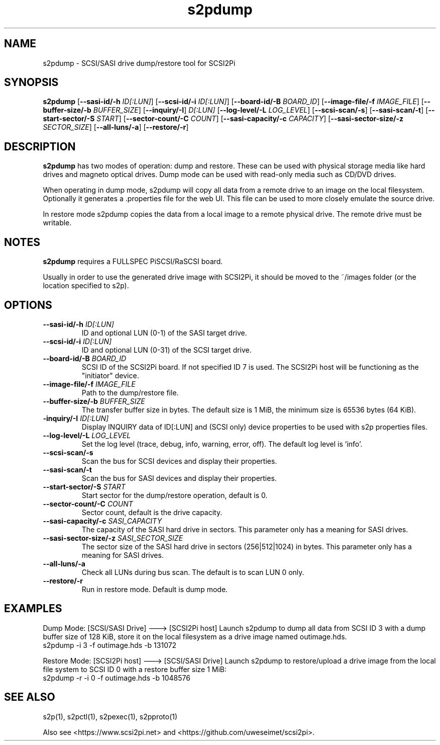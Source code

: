 .TH s2pdump 1
.SH NAME
s2pdump \- SCSI/SASI drive dump/restore tool for SCSI2Pi
.SH SYNOPSIS
.B s2pdump
[\fB\--sasi-id/-h\fR \fIID[:LUN]\fR]
[\fB\--scsi-id/-i\fR \fIID[:LUN]\fR]
[\fB\--board-id/-B\fR \fIBOARD_ID\fR]
[\fB\--image-file/-f\fR \fIIMAGE_FILE\fR]
[\fB\--buffer-size/-b\fR \fIBUFFER_SIZE\fR]
[\fB\--inquiry/-I\fR] \fID[:LUN]\fR
[\fB\--log-level/-L\fR \fILOG_LEVEL\fR]
[\fB\--scsi-scan/-s\fR]
[\fB\--sasi-scan/-t\fR]
[\fB\--start-sector/-S\fR \fISTART\fR]
[\fB\--sector-count/-C\fR \fICOUNT\fR]
[\fB\--sasi-capacity/-c\fR \fICAPACITY\fR]
[\fB\--sasi-sector-size/-z\fR \fISECTOR_SIZE\fR]
[\fB\--all-luns/-a\fR]
[\fB\--restore/-r\fR]

.SH DESCRIPTION
.B s2pdump
has two modes of operation: dump and restore. These can be used with physical storage media like hard drives and magneto optical drives. Dump mode can be used with read-only media such as CD/DVD drives.

When operating in dump mode, s2pdump will copy all data from a remote drive to an image on the local filesystem. Optionally it generates a .properties file for the web UI. This file can be used to more closely emulate the source drive.

In restore mode s2pdump copies the data from a local image to a remote physical drive. The remote drive must be writable. 

.SH NOTES

.B s2pdump
requires a FULLSPEC PiSCSI/RaSCSI board.

Usually in order to use the generated drive image with SCSI2Pi, it should be moved to the ~/images folder (or the location specified to s2p).

.SH OPTIONS
.TP
.BR \--sasi-id/-h\fI " "\fIID[:LUN]
ID and optional LUN (0-1) of the SASI target drive.
.TP
.BR \--scsi-id/-i\fI " "\fIID[:LUN]
ID and optional LUN (0-31) of the SCSI target drive.
.TP
.BR \--board-id/-B\fI " "\fIBOARD_ID
SCSI ID of the SCSI2Pi board. If not specified ID 7 is used. The SCSI2Pi host will be functioning as the "initiator" device.
.TP
.BR \--image-file/-f\fI " "\fIIMAGE_FILE
Path to the dump/restore file.
.TP
.BR \--buffer-size/-b\fI " "\fIBUFFER_SIZE
The transfer buffer size in bytes. The default size is 1 MiB, the minimum size is 65536 bytes (64 KiB).
.TP
.BR \-inquiry/-I\fI " "\fIID[:LUN]
Display INQUIRY data of ID[:LUN] and (SCSI only) device properties to be used with s2p properties files.
.TP
.BR \--log-level/-L\fI " " \fILOG_LEVEL
Set the log level (trace, debug, info, warning, error, off). The default log level is 'info'.
.TP
.BR \--scsi-scan/-s\fI
Scan the bus for SCSI devices and display their properties.
.TP
.BR \--sasi-scan/-t\fI
Scan the bus for SASI devices and display their properties.
.TP
.BR \--start-sector/-S\fI "  " \fISTART
Start sector for the dump/restore operation, default is 0.
.TP
.BR \--sector-count/-C\fI "  " \fICOUNT
Sector count, default is the drive capacity.
.TP
.BR \--sasi-capacity/-c\fI " "\fISASI_CAPACITY
The capacity of the SASI hard drive in sectors. This parameter only has a meaning for SASI drives.
.TP
.BR \--sasi-sector-size/-z\fI " "\fISASI_SECTOR_SIZE
The sector size of the SASI hard drive in sectors (256|512|1024) in bytes. This parameter only has a meaning for SASI drives.
.TP
.BR \--all-luns/-a\fI
Check all LUNs during bus scan. The default is to scan LUN 0 only.
.TP
.BR \--restore/-r\fI
Run in restore mode. Default is dump mode.

.SH EXAMPLES
Dump Mode: [SCSI/SASI Drive] ---> [SCSI2Pi host]
Launch s2pdump to dump all data from SCSI ID 3 with a dump buffer size of 128 KiB, store it on the local filesystem as a drive image named outimage.hds.
   s2pdump -i 3 -f outimage.hds -b 131072

Restore Mode: [SCSI2Pi host] ---> [SCSI/SASI Drive]
Launch s2pdump to restore/upload a drive image from the local file system to SCSI ID 0 with a restore buffer size 1 MiB:
   s2pdump -r -i 0 -f outimage.hds -b 1048576

.SH SEE ALSO
s2p(1), s2pctl(1), s2pexec(1), s2pproto(1)
 
Also see <https://www.scsi2pi.net> and <https://github.com/uweseimet/scsi2pi>.
